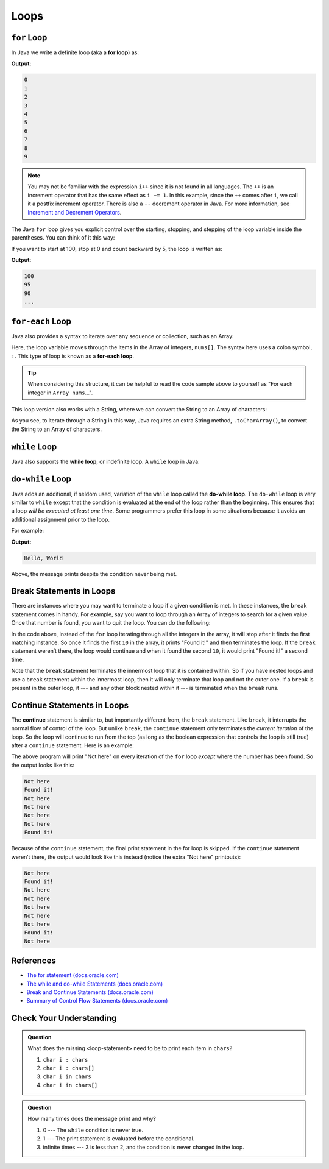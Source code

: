Loops
=====

.. index:: ! for loop

``for`` Loop
-------------

In Java we write a definite loop (aka a **for loop**) as:

.. sourcecode:: java
   :linenos:

   public static void main(Strin [] args) {
      for (int i = 0; i < 10; i++ ) {
         System.out.println(i);
      }
   }

**Output:**

.. sourcecode:: bash

   0
   1
   2
   3
   4
   5
   6
   7
   8
   9

.. note::

   You may not be familiar with the expression ``i++`` since it is not
   found in all languages. The ``++`` is an increment operator that has the same
   effect as ``i += 1``. In this example, since the ``++`` comes after
   ``i``, we call it a postfix increment operator. There is also a ``--``
   decrement operator in Java. For more information, see
   `Increment and Decrement Operators <https://bhivetech.blog/using-the-increment-and-decrement-operators-in-java/>`__.


The Java ``for`` loop gives you explicit control over the starting, stopping,
and stepping of the loop variable inside the parentheses. You can think of it
this way:

.. sourcecode:: java
   :linenos:

   for (start clause; stop clause; step clause) {
      statement1
      statement2
      ...
   }

If you want to start at 100, stop at 0 and count backward by 5, the loop is written as:

.. sourcecode:: java
   :linenos:

   for (int i = 100; i >= 0; i -= 5) {
      System.out.println(i);
   }

**Output:**

.. sourcecode:: bash

   100
   95
   90
   ...

.. index:: ! for-each loop

``for-each`` Loop
------------------

Java also provides a syntax to iterate over any sequence or collection, such as an Array: 

.. sourcecode:: java
   :linenos:

   public static void main(String [] args) {
      int nums[] = {1, 1, 2, 3, 5, 8, 13, 21};

      for (int i : nums) {
         System.out.println(i);
      }
   }

Here, the loop variable moves through the items in the Array of integers, ``nums[]``. The syntax
here uses a colon symbol, ``:``. This type of loop is known as a **for-each loop**.

.. tip::

   When considering this structure, it can be helpful to read the code sample above to yourself
   as "For each integer in ``Array nums``...".

This loop version also works with a String, where we
can convert the String to an Array of characters:

.. sourcecode:: java
   :linenos:

   String msg = "Hello World";

   for (char c : msg.toCharArray()) {
      System.out.println(c);
   }

As you see, to iterate through a String in this way, Java requires an extra String method,
``.toCharArray()``, to convert the String to an Array of characters.

.. index:: ! while loop

``while`` Loop
--------------

Java also supports the **while loop**, or indefinite loop.
A ``while`` loop in Java:

.. sourcecode:: java
   :linenos:

   public static void main(String [] args) {
      int i = 0;
      while (i < 3) {
         i++;
      }
   }

.. index:: ! do-while loop

``do-while`` Loop
-----------------

Java adds an additional, if seldom used, variation of the ``while`` loop
called the **do-while loop**. The ``do-while`` loop is very similar to
``while`` except that the condition is evaluated at the end of the loop
rather than the beginning. This ensures that a loop *will be executed at
least one time*. Some programmers prefer this loop in some situations
because it avoids an additional assignment prior to the loop.

For example:

.. sourcecode:: java
   :linenos:

   public static void main(String [] args) {
      do {
         System.out.println("Hello, World");
      } while (false);
   }

**Output:**

.. sourcecode:: bash

   Hello, World

Above, the message prints despite the condition never being met.

Break Statements in Loops
-------------------------

There are instances where you may want to terminate a loop if a given
condition is met. In these instances, the ``break`` statement comes in
handy. For example, say you want to loop through an Array of integers
to search for a given value. Once that number is found, you want to quit
the loop. You can do the following:

.. sourcecode:: java
   :linenos:

   public class testBreak {

      public static void main(String [] args) {
         int[] someInts = {1, 10, 2, 3, 5, 8, 10};
         int searchTerm = 10;
         for (int oneInt : someInts) {
            if (oneInt == searchTerm) {
               System.out.println("Found it!");
               break;
            }
         }
      }
   }

In the code above, instead of the ``for`` loop iterating through all the
integers in the array, it will stop after it finds the first matching
instance. So once it finds the first ``10`` in the array, it prints "Found
it!" and then terminates the loop. If the ``break`` statement weren’t
there, the loop would continue and when it found the second ``10``, it
would print "Found it!" a second time.

Note that the ``break`` statement terminates the innermost loop that it
is contained within. So if you have nested loops and use a ``break``
statement within the innermost loop, then it will only terminate that
loop and not the outer one. If a ``break`` is present in the outer loop,
it --- and any other block nested within it --- is terminated when the
``break`` runs.

.. index:: ! continue

Continue Statements in Loops
----------------------------

The **continue** statement is similar to, but importantly different
from, the ``break`` statement. Like ``break``, it interrupts the normal
flow of control of the loop. But unlike ``break``, the ``continue``
statement only terminates the *current iteration* of the loop. So the
loop will continue to run from the top (as long as the boolean
expression that controls the loop is still true) after a ``continue``
statement. Here is an example:

.. sourcecode:: java
   :linenos:

   public class testContinue {

      public static void main(String [] args) {
         int[] someInts = {1, 10, 2, 3, 5, 8, 10};
         int searchTerm = 10;
         for (int oneInt : someInts) {
            if (oneInt == searchTerm) {
               System.out.println("Found it!");
               continue;
            }
            System.out.println("Not here");
         }
      }
   }

The above program will print "Not here" on every iteration of the
``for`` loop *except* where the number has been found. So the output
looks like this:

.. sourcecode:: bash

   Not here
   Found it!
   Not here
   Not here
   Not here
   Not here
   Found it!

Because of the ``continue`` statement, the final print statement in the
for loop is skipped. If the ``continue`` statement weren’t there, the
output would look like this instead (notice the extra "Not here"
printouts):

.. sourcecode:: bash

   Not here
   Found it!
   Not here
   Not here
   Not here
   Not here
   Not here
   Found it!
   Not here

References
----------

-  `The for statement
   (docs.oracle.com) <https://docs.oracle.com/javase/tutorial/java/nutsandbolts/for.html>`__
-  `The while and do-while Statements
   (docs.oracle.com) <https://docs.oracle.com/javase/tutorial/java/nutsandbolts/while.html>`__
-  `Break and Continue Statements
   (docs.oracle.com) <https://docs.oracle.com/javase/tutorial/java/nutsandbolts/branch.html>`__
-  `Summary of Control Flow Statements
   (docs.oracle.com) <https://docs.oracle.com/javase/tutorial/java/nutsandbolts/flowsummary.html>`__

Check Your Understanding
-------------------------

.. admonition:: Question

   .. sourcecode:: java
      :linenos:

      char[] chars = {'p', 'l', 'r', 's', 't'};

      for (<loop-statement>) {
         System.out.println(i);
      }

   What does the missing <loop-statement> need to be to print each item in ``chars``?

   #. ``char i : chars``
   #. ``char i : chars[]``
   #. ``char i in chars``
   #. ``char i in chars[]``

.. ans: ``char i : chars``

.. admonition:: Question

   .. sourcecode:: java
      :linenos:

      do {
         System.out.println("Hello world!");
      } while (3 < 2);

   How many times does the message print and why?

   #. 0 --- The ``while`` condition is never true.
   #. 1 --- The print statement is evaluated before the conditional.
   #. infinite times --- 3 is less than 2, and the condition is never changed in the loop.

.. ans: 1 --- The print statement is evaluated before the conditional.
